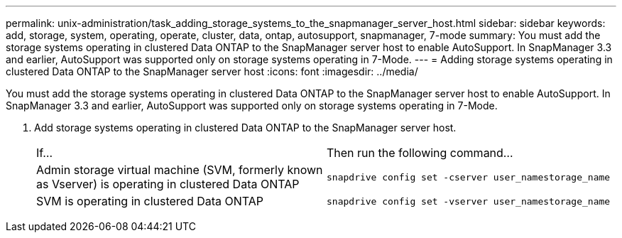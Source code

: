 ---
permalink: unix-administration/task_adding_storage_systems_to_the_snapmanager_server_host.html
sidebar: sidebar
keywords: add, storage, system, operating, operate, cluster, data, ontap, autosupport, snapmanager, 7-mode
summary: You must add the storage systems operating in clustered Data ONTAP to the SnapManager server host to enable AutoSupport. In SnapManager 3.3 and earlier, AutoSupport was supported only on storage systems operating in 7-Mode.
---
= Adding storage systems operating in clustered Data ONTAP to the SnapManager server host
:icons: font
:imagesdir: ../media/

[.lead]
You must add the storage systems operating in clustered Data ONTAP to the SnapManager server host to enable AutoSupport. In SnapManager 3.3 and earlier, AutoSupport was supported only on storage systems operating in 7-Mode.

. Add storage systems operating in clustered Data ONTAP to the SnapManager server host.
+
|===
| If...| Then run the following command...
a|
Admin storage virtual machine (SVM, formerly known as Vserver) is operating in clustered Data ONTAP
a|
`snapdrive config set -cserver user_namestorage_name`
a|
SVM is operating in clustered Data ONTAP
a|
`snapdrive config set -vserver user_namestorage_name`
|===
